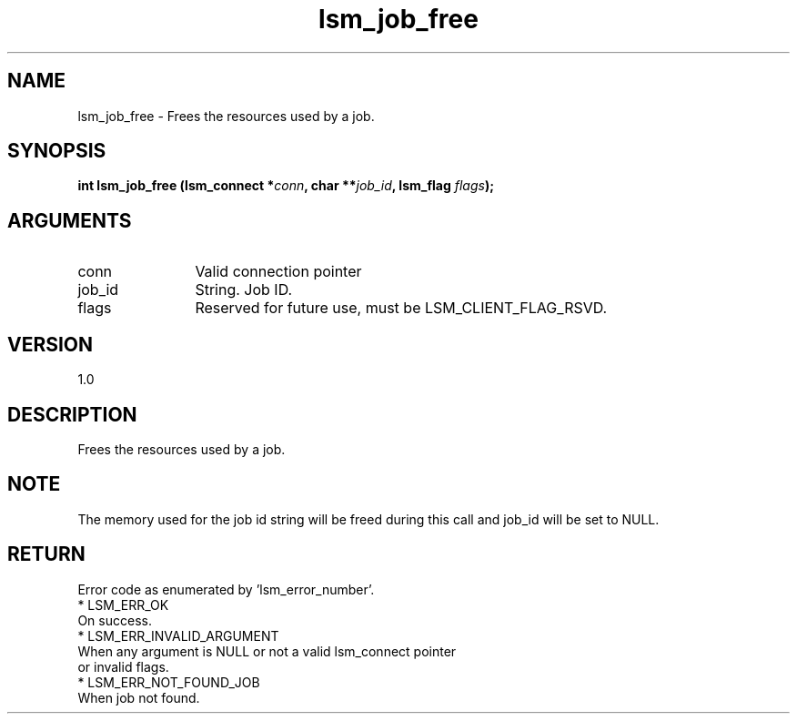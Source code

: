 .TH "lsm_job_free" 3 "lsm_job_free" "May 2018" "Libstoragemgmt C API Manual" 
.SH NAME
lsm_job_free \- Frees the resources used by a job.
.SH SYNOPSIS
.B "int" lsm_job_free
.BI "(lsm_connect *" conn ","
.BI "char **" job_id ","
.BI "lsm_flag " flags ");"
.SH ARGUMENTS
.IP "conn" 12
Valid connection pointer
.IP "job_id" 12
String. Job ID.
.IP "flags" 12
Reserved for future use, must be LSM_CLIENT_FLAG_RSVD.
.SH "VERSION"
1.0
.SH "DESCRIPTION"
Frees the resources used by a job.
.SH "NOTE"
The memory used for the job id string will be freed during this
call and job_id will be set to NULL.
.SH "RETURN"
Error code as enumerated by 'lsm_error_number'.
    * LSM_ERR_OK
        On success.
    * LSM_ERR_INVALID_ARGUMENT
        When any argument is NULL or not a valid lsm_connect pointer
        or invalid flags.
    * LSM_ERR_NOT_FOUND_JOB
        When job not found.
